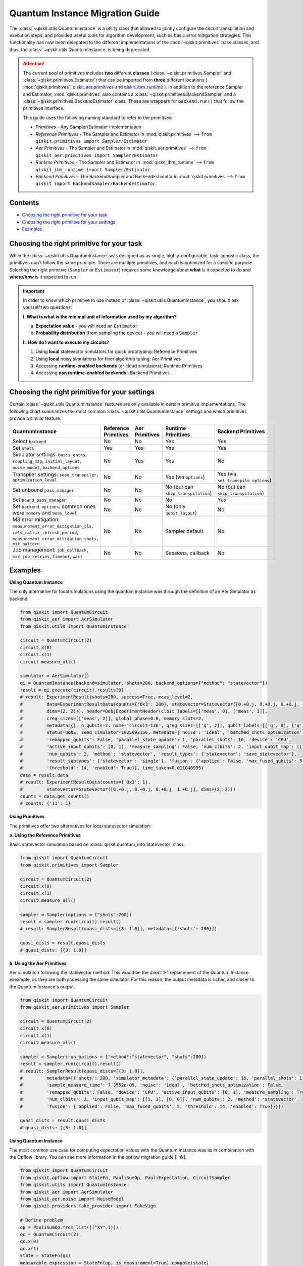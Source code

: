 ================================
Quantum Instance Migration Guide
================================

The :class:`~qiskit.utils.QuantumInstance` is a utility class that allowed to jointly
configure the circuit transpilation and execution steps, and provided useful tools for algorithm development,
such as basic error mitigation strategies. This functionality has now been delegated to the different
implementations of the :mod:`~qiskit.primitives` base classes, and thus,
the :class:`~qiskit.utils.QuantumInstance` is being deprecated.

.. attention::

    The current pool of primitives includes **two** different **classes** (:class:`~qiskit.primitives.Sampler` and
    :class:`~qiskit.primitives.Estimator`) that can be imported from **three** different locations (
    :mod:`qiskit.primitives`,
    `qiskit_aer.primitives <https://github.com/Qiskit/qiskit-aer/tree/main/qiskit_aer/primitives>`_ and
    `qiskit_ibm_runtime <https://qiskit.org/documentation/partners/qiskit_ibm_runtime/index.html>`_ ). In addition to the
    reference Sampler and Estimator, :mod:`qiskit.primitives` also contains a
    :class:`~qiskit.primitives.BackendSampler` and a :class:`~qiskit.primitives.BackendEstimator` class. These are
    wrappers for ``backend.run()`` that follow the primitives interface.

    This guide uses the following naming standard to refer to the primitives:

    - *Primitives* - Any Sampler/Estimator implementation
    - *Reference Primitives* - The Sampler and Estimator in :mod:`qiskit.primitives` --> ``from qiskit.primitives import Sampler/Estimator``
    - *Aer Primitives* - The Sampler and Estimator in :mod:`qiskit_aer.primitives` --> ``from qiskit_aer.primitives import Sampler/Estimator``
    - *Runtime Primitives* - The Sampler and Estimator in :mod:`qiskit_ibm_runtime` --> ``from qiskit_ibm_runtime import Sampler/Estimator``
    - *Backend Primitives* - The BackendSampler and BackendEstimator in :mod:`qiskit.primitives` --> ``from qiskit import BackendSampler/BackendEstimator``


Contents
--------
* `Choosing the right primitive for your task`_
* `Choosing the right primitive for your settings`_
* `Examples`_

Choosing the right primitive for your task
------------------------------------------

While the :class:`~qiskit.utils.QuantumInstance` was designed as as single, highly-configurable, task-agnostic class,
the primitives don't follow the same principle. There are multiple primitives, and each is optimized for a specific
purpose. Selecting the right primitive (``Sampler`` or ``Estimator``) requires some knowledge about
**what** is it expected to do and **where/how** is it expected to run.

.. important::

    In order to know which primitive to use instead of :class:`~qiskit.utils.QuantumInstance`, you should ask
    yourself two questions:

    **I. What is what is the minimal unit of information used by my algorithm?**

    a. **Expectation value** - you will need an ``Estimator``
    b. **Probability distribution** (from sampling the device) - you will need a ``Sampler``

    **II. How do I want to execute my circuits?**

    1. Using **local** statevector simulators for quick prototyping: Reference Primitives
    2. Using **local** noisy simulations for finer algorithm tuning: Aer Primitives
    3. Accessing **runtime-enabled backends** (or cloud simulators): Runtime Primitives
    4. Accessing **non runtime-enabled backends** : Backend Primitives

Choosing the right primitive for your settings
----------------------------------------------

Certain :class:`~qiskit.utils.QuantumInstance` features are only available in certain primitive implementations.
The following chart summarizes the most common :class:`~qiskit.utils.QuantumInstance` settings and which
primitives provide a similar feature:

.. list-table::
   :header-rows: 1

   * - QuantumInstance
     - Reference Primitives
     - Aer Primitives
     - Runtime Primitives
     - Backend Primitives
   * - Select ``backend``
     - No
     - No
     - Yes
     - Yes
   * - Set ``shots``
     - Yes
     - Yes
     - Yes
     - Yes
   * - Simulator settings: ``basis_gates``, ``coupling_map``, ``initial_layout``, ``noise_model``, ``backend_options``
     - No
     - Yes
     - Yes
     - No
   * - Transpiler settings: ``seed_transpiler``, ``optimization_level``
     - No
     - No
     - Yes (via ``options``)
     - Yes (via ``set_transpile_options``)
   * - Set unbound ``pass_manager``
     - No
     - No
     - No (but can ``skip_transpilation``)
     - No (but can ``skip_transpilation``)
   * - Set ``bound_pass_manager``
     - No
     - No
     - No
     - Yes
   * - Set ``backend_options``: common ones were ``memory`` and ``meas_level``
     - No
     - No
     - No (only ``qubit_layout``)
     - No
   * - M3 error mitigation: ``measurement_error_mitigation_cls``, ``cals_matrix_refresh_period``,
       ``measurement_error_mitigation_shots``, ``mit_pattern``
     - No
     - No
     - Sampler default
     - No
   * - Job management: ``job_callback``, ``max_job_retries``, ``timeout``, ``wait``
     - No
     - No
     - Sessions, callback
     - No

Examples
--------

.. raw:: html

    <details>
    <summary><a><font size="+1">Example 1: Circuit Sampling with Local Statevector Simulation</font></a></summary>
    <br>

**Using Quantum Instance**

The only alternative for local simulations using the quantum instance was through the definition of an Aer Simulator
as backend:

.. code-block:: python

    from qiskit import QuantumCircuit
    from qiskit_aer import AerSimulator
    from qiskit.utils import QuantumInstance

    circuit = QuantumCircuit(2)
    circuit.x(0)
    circuit.x(1)
    circuit.measure_all()

    simulator = AerSimulator()
    qi = QuantumInstance(backend=simulator, shots=200, backend_options={"method": "statevector"})
    result = qi.execute(circuit).results[0]
    # result: ExperimentResult(shots=200, success=True, meas_level=2,
    #         data=ExperimentResultData(counts={'0x3': 200}, statevector=Statevector([0.+0.j, 0.+0.j, 0.+0.j, 1.+0.j],
    #         dims=(2, 2))), header=QobjExperimentHeader(clbit_labels=[['meas', 0], ['meas', 1]],
    #         creg_sizes=[['meas', 2]], global_phase=0.0, memory_slots=2,
    #         metadata={}, n_qubits=2, name='circuit-136', qreg_sizes=[['q', 2]], qubit_labels=[['q', 0], ['q', 1]]),
    #         status=DONE, seed_simulator=1625693156, metadata={'noise': 'ideal', 'batched_shots_optimization': False,
    #         'remapped_qubits': False, 'parallel_state_update': 1, 'parallel_shots': 16, 'device': 'CPU',
    #         'active_input_qubits': [0, 1], 'measure_sampling': False, 'num_clbits': 2, 'input_qubit_map': [[1, 1], [0, 0]],
    #         'num_qubits': 2, 'method': 'statevector', 'result_types': {'statevector': 'save_statevector'},
    #         'result_subtypes': {'statevector': 'single'}, 'fusion': {'applied': False, 'max_fused_qubits': 5,
    #         'threshold': 14, 'enabled': True}}, time_taken=0.011046995)
    data = result.data
    # result: ExperimentResultData(counts={'0x3': 1},
    #         statevector=Statevector([0.+0.j, 0.+0.j, 0.+0.j, 1.+0.j], dims=(2, 2)))
    counts = data.get_counts()
    # counts: {'11': 1}

**Using Primitives**

The primitives offer two alternatives for local statevector simulation:

**a. Using the Reference Primitives**

Basic statevector simulation based on :class:`qiskit.quantum_info.Statevector` class.

.. code-block:: python

    from qiskit import QuantumCircuit
    from qiskit.primitives import Sampler

    circuit = QuantumCircuit(2)
    circuit.x(0)
    circuit.x(1)
    circuit.measure_all()

    sampler = Sampler(options = {"shots":200})
    result = sampler.run(circuit).result()
    # result: SamplerResult(quasi_dists=[{3: 1.0}], metadata=[{'shots': 200}])

    quasi_dists = result.quasi_dists
    # quasi_dists: [{3: 1.0}]

**b. Using the Aer Primitives**

Aer simulation following the statevector method. This would be the direct 1-1 replacement of the Quantum Instance
exeample, as they are both accessing the same simulator. For this reason, the output metadata is richer, and
closer to the Quantum Instance's output.

.. code-block:: python

    from qiskit import QuantumCircuit
    from qiskit_aer.primitives import Sampler

    circuit = QuantumCircuit(2)
    circuit.x(0)
    circuit.x(1)
    circuit.measure_all()

    sampler = Sampler(run_options = {"method":"statevector", "shots":200})
    result = sampler.run(circuit).result()
    # result: SamplerResult(quasi_dists=[{3: 1.0}],
    #         metadata=[{'shots': 200, 'simulator_metadata': {'parallel_state_update': 16, 'parallel_shots': 1,
    #         'sample_measure_time': 7.3952e-05, 'noise': 'ideal', 'batched_shots_optimization': False,
    #         'remapped_qubits': False, 'device': 'CPU', 'active_input_qubits': [0, 1], 'measure_sampling': True,
    #         'num_clbits': 2, 'input_qubit_map': [[1, 1], [0, 0]], 'num_qubits': 2, 'method': 'statevector',
    #         'fusion': {'applied': False, 'max_fused_qubits': 5, 'threshold': 14, 'enabled': True}}}])

    quasi_dists = result.quasi_dists
    # quasi_dists: [{3: 1.0}]

.. raw:: html

    </details>

.. raw:: html

    <details>
    <summary><a><font size="+1">Example 2: Expectation Value Calculation with Local Noisy Simulation</font></a></summary>
    <br>

**Using Quantum Instance**

The most common use case for computing expectation values with the Quantum Instance was as in combination with the
Opflow library. You can see more information in the opflow migration guide [link].

.. code-block:: python

    from qiskit import QuantumCircuit
    from qiskit.opflow import StateFn, PauliSumOp, PauliExpectation, CircuitSampler
    from qiskit.utils import QuantumInstance
    from qiskit_aer import AerSimulator
    from qiskit_aer.noise import NoiseModel
    from qiskit.providers.fake_provider import FakeVigo

    # Define problem
    op = PauliSumOp.from_list([("XY",1)])
    qc = QuantumCircuit(2)
    qc.x(0)
    qc.x(1)
    state = StateFn(qc)
    measurable_expression = StateFn(op, is_measurement=True).compose(state)
    expectation = PauliExpectation().convert(measurable_expression)

    # Define Quantum Instance with noisy simulator
    device = FakeVigo()
    noise_model = NoiseModel.from_backend(device)
    coupling_map = device.configuration().coupling_map

    backend = AerSimulator()
    qi = QuantumInstance(backend=backend, shots=1024,
                         seed_simulator=42, seed_transpiler=42,
                         coupling_map=coupling_map, noise_model=noise_model)

    # Run
    sampler = CircuitSampler(qi).convert(expectation)
    expectation_value = sampler.eval().real
    # expectation_value: -0.04101562500000017

**Using Primitives**

Now, the primitives have allowed to combine the opflow and quantum instance functionality in a single ``Estimator``.
In this case, for local noisy simulation, this will be the Aer Estimator.

.. code-block:: python

    from qiskit import QuantumCircuit
    from qiskit_aer.noise import NoiseModel
    from qiskit_aer.primitives import Estimator
    from qiskit.providers.fake_provider import FakeVigo

    # Define problem
    op = SparsePauliOp("XY")
    qc = QuantumCircuit(2)
    qc.x(0)
    qc.x(1)

    # Define Aer Estimator with noisy simulator
    device = FakeVigo()
    noise_model = NoiseModel.from_backend(device)
    coupling_map = device.configuration().coupling_map

    estimator = Estimator(
                backend_options={
                    "method": "density_matrix",
                    "coupling_map": coupling_map,
                    "noise_model": noise_model,
                },
                run_options={"seed": 42, "shots": 1024},
                transpile_options={"seed_transpiler": 42},
            )

    # Run
    expectation_value = estimator.run(qc,op).result().values
    # expectation_value = array([-0.04101562])

.. raw:: html

    </details>

.. raw:: html

    <details>
    <summary><a><font size="+1">Example 3: Circuit Sampling on IBM Backend with Error Mitigation</font></a></summary>
    <br>

**Using Quantum Instance**

The QuantumInstance interface allowed to configure measurement error mitigation settings such as the method, the
matrix refresh period or the mitigation pattern.

.. code-block:: python

    from qiskit import QuantumCircuit
    from qiskit.utils import QuantumInstance
    from qiskit.utils.mitigation import CompleteMeasFitter
    from qiskit_ibm_provider import IBMProvider

    circuit = QuantumCircuit(2)
    circuit.x(0)
    circuit.x(1)
    circuit.measure_all()

    provider = IBMProvider()
    backend = provider.get_backend("ibmq_manila")

    qi = QuantumInstance(
        backend=backend,
        shots=1000,
        measurement_error_mitigation_cls=CompleteMeasFitter,
        cals_matrix_refresh_period=0,
    )

    result = qi.execute(circuit).results[0]

**Using Primitives**

The Runtime Primitives offer a suite of error mitigation methods that can be easily "turned on" with the
``resilience_level`` option. These are, however, not configurable. The sampler's ``resilience_level=1``
is the closest alternative to the Quantum Instance's error mitigation implementation, but this
is not a 1-1 replacement.

For more information on the error mitigation options in the Runtime Primitives, you can check out the following
resources:

.. code-block:: python

    from qiskit import QuantumCircuit
    from qiskit_ibm_runtime import QiskitRuntimeService, Sampler, Options

    circuit = QuantumCircuit(2)
    circuit.x(0)
    circuit.x(1)
    circuit.measure_all()

    service = QiskitRuntimeService(channel="ibm_quantum")
    backend = service.backend("ibmq_manila")

    options = Options(resilience_level = 1) # 1 = measurement error mitigation
    sampler = Sampler(session=backend, options=options)

    # Run
    result = sampler.run(circuit).result()

    quasi_dists = result.quasi_dists

.. raw:: html

    </details>

.. raw:: html

    <details>
    <summary><a><font size="+1">Example 4: Circuit Sampling on IBM Backend with Bound and Unbound Pass Managers</font></a></summary>
    <br>

(This is a dummy example, the passes chosen might not make much sense)

**Using Quantum Instance**

.. code-block:: python

    from qiskit.circuit import QuantumRegister, Parameter
    from qiskit.utils import QuantumInstance
    from qiskit.transpiler import PassManager, CouplingMap
    from qiskit.transpiler.passes import BasicSwap, Unroller
    from qiskit_ibm_provider import IBMProvider

    q = QuantumRegister(7, 'q')
    p = Parameter('p')
    circuit = QuantumCircuit(q)
    circuit.h(q[0])
    circuit.cx(q[0], q[4])
    circuit.cx(q[2], q[3])
    circuit.cx(q[6], q[1])
    circuit.cx(q[5], q[0])
    circuit.rz(p, q[2])
    circuit.cx(q[5], q[0])
    circuit.measure_all()

    coupling = [[0, 1], [1, 2], [2, 3], [3, 4], [4, 5], [5, 6]]
    coupling_map = CouplingMap(couplinglist=coupling)
    unbound_pm = PassManager(BasicSwap(coupling_map))

    pass_ = Unroller(['u1', 'u2', 'u3', 'cx'])
    bound_pm = PassManager(pass_)

    provider = IBMProvider()
    backend = provider.get_backend("ibmq_manila")

    qi = QuantumInstance(
        backend=backend,
        shots=1000,
        pass_manager=unbound_pm,
        bound_pass_manager=bound_pm
    )

    result = qi.execute(circuit).results[0]

**Using Primitives**

The only primitives that currently accept custom pass managers are the Backend Primitives. For the Runtime and
Aer primitives, it is possible to still perform custom unbound transpilation passes by pre-transpiling locally
and activating the ``skip_transpilation=True`` option. However, this option will not work for bound pass managers.

.. code-block:: python

    from qiskit.primitives import BackendSampler
    from qiskit.circuit import QuantumRegister, Parameter
    from qiskit.utils import QuantumInstance
    from qiskit.transpiler import PassManager, CouplingMap
    from qiskit.transpiler.passes import BasicSwap, Unroller
    from qiskit_ibm_provider import IBMProvider

    q = QuantumRegister(7, 'q')
    p = Parameter('p')
    circuit = QuantumCircuit(q)
    circuit.h(q[0])
    circuit.cx(q[0], q[4])
    circuit.cx(q[2], q[3])
    circuit.cx(q[6], q[1])
    circuit.cx(q[5], q[0])
    circuit.rz(p, q[2])
    circuit.cx(q[5], q[0])
    circuit.measure_all()

    coupling = [[0, 1], [1, 2], [2, 3], [3, 4], [4, 5], [5, 6]]
    coupling_map = CouplingMap(couplinglist=coupling)
    unbound_pm = PassManager(BasicSwap(coupling_map))

    pass_ = Unroller(['u1', 'u2', 'u3', 'cx'])
    bound_pm = PassManager(pass_)

    provider = IBMProvider()
    backend = provider.get_backend("ibmq_manila")

    # if you skip_transpilation does it skipp the bound_pm?
    sampler = BackendSampler(backend=backend, bound_pass_manager=bound_pm)

    result = sampler.run(circuit).quasi_dists

.. raw:: html

    </details>


https://qiskit.org/documentation/partners/qiskit_ibm_runtime/apidocs/options.html
